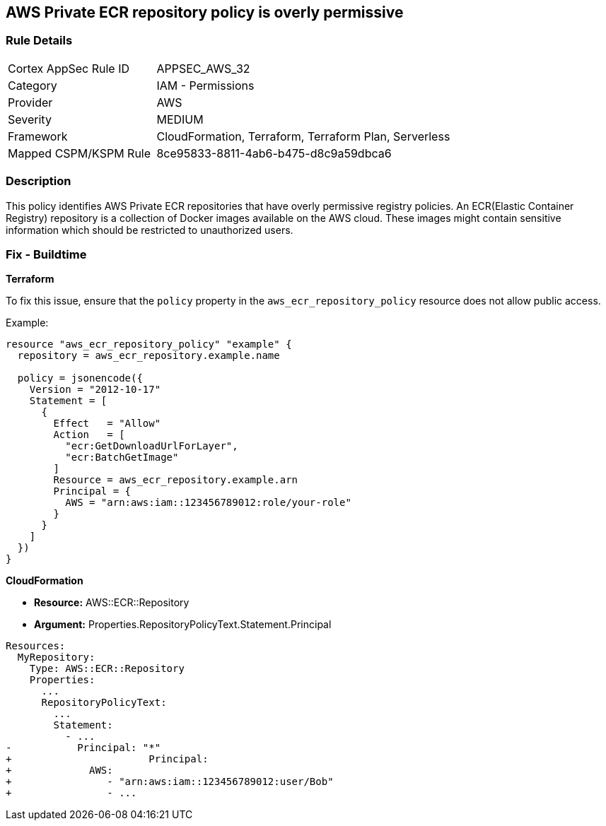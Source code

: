 == AWS Private ECR repository policy is overly permissive


=== Rule Details

[cols="1,2"]
|===
|Cortex AppSec Rule ID |APPSEC_AWS_32
|Category |IAM - Permissions
|Provider |AWS
|Severity |MEDIUM
|Framework |CloudFormation, Terraform, Terraform Plan, Serverless
|Mapped CSPM/KSPM Rule |8ce95833-8811-4ab6-b475-d8c9a59dbca6
|===


=== Description 

This policy identifies AWS Private ECR repositories that have overly permissive registry policies. An ECR(Elastic Container Registry) repository is a collection of Docker images available on the AWS cloud. These images might contain sensitive information which should be restricted to unauthorized users.


=== Fix - Buildtime

*Terraform*

To fix this issue, ensure that the `policy` property in the `aws_ecr_repository_policy` resource does not allow public access.

Example:

[source,go]
----
resource "aws_ecr_repository_policy" "example" {
  repository = aws_ecr_repository.example.name

  policy = jsonencode({
    Version = "2012-10-17"
    Statement = [
      {
        Effect   = "Allow"
        Action   = [
          "ecr:GetDownloadUrlForLayer",
          "ecr:BatchGetImage"
        ]
        Resource = aws_ecr_repository.example.arn
        Principal = {
          AWS = "arn:aws:iam::123456789012:role/your-role"
        }
      }
    ]
  })
}
----


*CloudFormation* 


* *Resource:* AWS::ECR::Repository
* *Argument:* Properties.RepositoryPolicyText.Statement.Principal


[source,yaml]
----
Resources: 
  MyRepository: 
    Type: AWS::ECR::Repository
    Properties: 
      ...
      RepositoryPolicyText: 
        ...
        Statement: 
          - ...
-           Principal: "*"
+                       Principal:
+             AWS: 
+                - "arn:aws:iam::123456789012:user/Bob"
+                - ...
----
